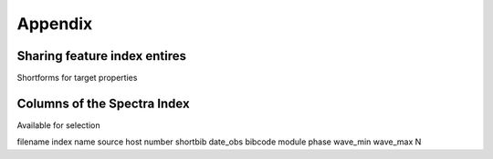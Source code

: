 Appendix
========

.. _share_features:

Sharing feature index entires
-----------------------------

Shortforms for target properties

Columns of the Spectra Index
----------------------------

Available for selection

filename
index
name
source
host
number
shortbib
date_obs
bibcode
module
phase
wave_min
wave_max
N

.. TODO: Insert link to SsODNet BFT column names
